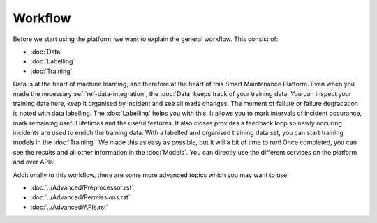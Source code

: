 Workflow
========

Before we start using the platform, we want to explain the general workflow. 
This consist of:

- :doc:`Data`
- :doc:`Labelling`
- :doc:`Training`

Data is at the heart of machine learning, and therefore at the heart of this Smart Maintenance Platform. 
Even when you made the necessary :ref:`ref-data-integration`, the :doc:`Data` keeps track of your training 
data. You can inspect your training data here, keep it organised by incident and see all made changes. 
The moment of failure or failure degradation is noted with data labelling. The :doc:`Labelling` helps you with this. 
It allows you to mark intervals of incident occurance, mark remaining useful lifetimes and the useful features. 
It also closes provides a feedback loop so newly occuring incidents are used to enrich the training data. 
With a labelled and organised training data set, you can start training models in the :doc:`Training`. 
We made this as easy as possible, but it will a bit of time to run! 
Once completed, you can see the results and all other information in the :doc:`Models`. You can directly use the different 
services on the platform and over APIs!

Additionally to this workflow, there are some more advanced topics which you may want to use:

- :doc:`../Advanced/Preprocessor.rst`
- :doc:`../Advanced/Permissions.rst`
- :doc:`../Advanced/APIs.rst`
